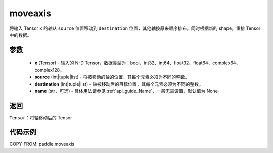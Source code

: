.. _cn_api_tensor_moveaxis:

moveaxis
-------------------------------

.. py:function:: paddle.moveaxis(x, source, destination, name=None)

将输入 Tensor ``x`` 的轴从 ``source`` 位置移动到 ``destination`` 位置，其他轴按原来顺序排布。同时根据新的 shape，重排 Tensor 中的数据。

参数
:::::::::
    - **x** (Tensor) - 输入的 N-D Tensor，数据类型为：bool、int32、int64、float32、float64、complex64、complex128。
    - **source** (int|tuple|list) - 将被移动的轴的位置，其每个元素必须为不同的整数。
    - **destination** (int|tuple|list) - 轴被移动后的目标位置，其每个元素必须为不同的整数。
    - **name** (str，可选) - 具体用法请参见 :ref:`api_guide_Name`，一般无需设置，默认值为 None。

返回
:::::::::
``Tensor``：将轴移动后的 Tensor

代码示例
:::::::::

COPY-FROM: paddle.moveaxis
